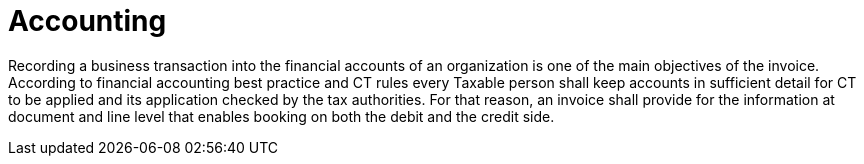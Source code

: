 
= Accounting

Recording a business transaction into the financial accounts of an organization is one of the main objectives of the invoice. According to financial accounting best practice and CT rules every Taxable person shall keep accounts in sufficient detail for CT to be applied and its application checked by the tax authorities. For that reason, an invoice shall provide for the information at document and line level that enables booking on both the debit and the credit side.

